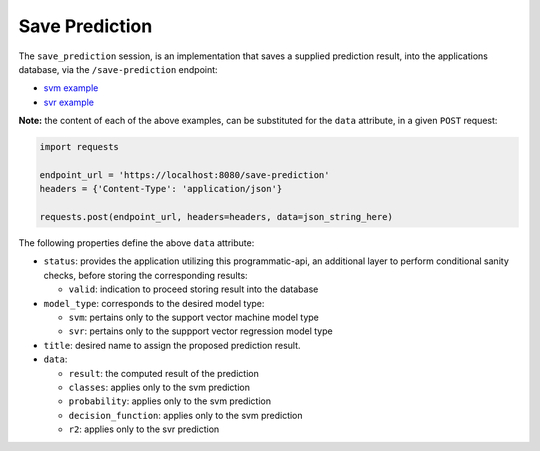 ===============
Save Prediction
===============

The ``save_prediction`` session, is an implementation that saves a supplied prediction
result, into the applications database, via the ``/save-prediction`` endpoint:

- `svm example <https://github.com/jeff1evesque/machine-learning/blob/master/interface/static/data/json/programmatic_interface/svm/results/save-prediction.json>`_
- `svr example <https://github.com/jeff1evesque/machine-learning/blob/master/interface/static/data/json/programmatic_interface/svr/results/save-prediction.json>`_

**Note:** the content of each of the above examples, can be substituted for
the ``data`` attribute, in a given ``POST`` request:

.. code:: python

    import requests

    endpoint_url = 'https://localhost:8080/save-prediction'
    headers = {'Content-Type': 'application/json'}

    requests.post(endpoint_url, headers=headers, data=json_string_here)

The following properties define the above ``data`` attribute:

- ``status``: provides the application utilizing this programmatic-api, an additional
  layer to perform conditional sanity checks, before storing the corresponding results:

  - ``valid``: indication to proceed storing result into the database

- ``model_type``: corresponds to the desired model type:

  - ``svm``: pertains only to the support vector machine model type
  - ``svr``: pertains only to the suppport vector regression model type

- ``title``: desired name to assign the proposed prediction result.

- ``data``:

  - ``result``: the computed result of the prediction
  - ``classes``: applies only to the svm prediction
  - ``probability``: applies only to the svm prediction
  - ``decision_function``: applies only to the svm prediction
  - ``r2``: applies only to the svr prediction

